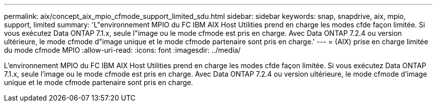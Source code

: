 ---
permalink: aix/concept_aix_mpio_cfmode_support_limited_sdu.html 
sidebar: sidebar 
keywords: snap, snapdrive, aix, mpio, support, limited 
summary: 'L"environnement MPIO du FC IBM AIX Host Utilities prend en charge les modes cfde façon limitée. Si vous exécutez Data ONTAP 7.1.x, seule l"image ou le mode cfmode est pris en charge. Avec Data ONTAP 7.2.4 ou version ultérieure, le mode cfmode d"image unique et le mode cfmode partenaire sont pris en charge.' 
---
= (AIX) prise en charge limitée du mode cfmode MPIO
:allow-uri-read: 
:icons: font
:imagesdir: ../media/


[role="lead"]
L'environnement MPIO du FC IBM AIX Host Utilities prend en charge les modes cfde façon limitée. Si vous exécutez Data ONTAP 7.1.x, seule l'image ou le mode cfmode est pris en charge. Avec Data ONTAP 7.2.4 ou version ultérieure, le mode cfmode d'image unique et le mode cfmode partenaire sont pris en charge.
